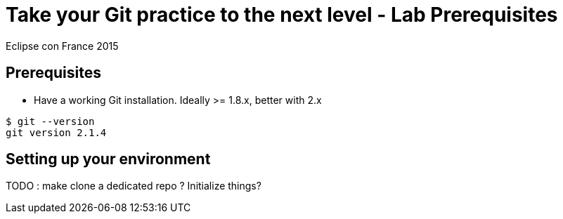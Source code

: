 = Take your Git practice to the next level - *Lab Prerequisites*

Eclipse con France 2015

== Prerequisites

* Have a working Git installation. Ideally >= 1.8.x, better with 2.x

[source]
$ git --version
git version 2.1.4

== Setting up your environment

TODO : make clone a dedicated repo ? Initialize things?
